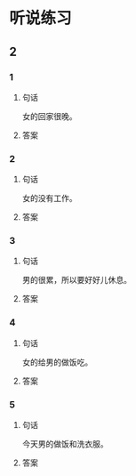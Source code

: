 
* 听说练习

** 2

*** 1

**** 句话

女的回家很晚。

**** 答案

*** 2

**** 句话

女的没有工作。

**** 答案

*** 3

**** 句话

男的很累，所以要好好儿休息。

**** 答案

*** 4

**** 句话

女的给男的做饭吃。

**** 答案

*** 5

**** 句话

今天男的做饭和洗衣服。

**** 答案
